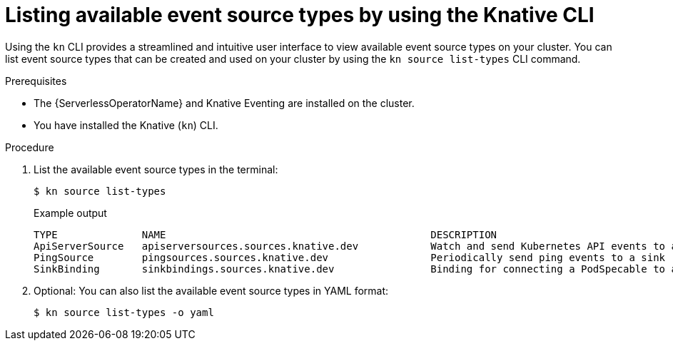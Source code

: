 // Module included in the following assemblies:
//
// * serverless/develop/serverless-listing-event-sources.adoc

:_content-type: PROCEDURE
[id="serverless-list-source-types-kn_{context}"]
= Listing available event source types by using the Knative CLI

Using the `kn` CLI provides a streamlined and intuitive user interface to view available event source types on your cluster. You can list event source types that can be created and used on your cluster by using the `kn source list-types` CLI command.

.Prerequisites

* The {ServerlessOperatorName} and Knative Eventing are installed on the cluster.
* You have installed the Knative (`kn`) CLI.

.Procedure

. List the available event source types in the terminal:
+
[source,terminal]
----
$ kn source list-types
----
+
.Example output
[source,terminal]
----
TYPE              NAME                                            DESCRIPTION
ApiServerSource   apiserversources.sources.knative.dev            Watch and send Kubernetes API events to a sink
PingSource        pingsources.sources.knative.dev                 Periodically send ping events to a sink
SinkBinding       sinkbindings.sources.knative.dev                Binding for connecting a PodSpecable to a sink
----

. Optional: You can also list the available event source types in YAML format:
+
[source,terminal]
----
$ kn source list-types -o yaml
----
